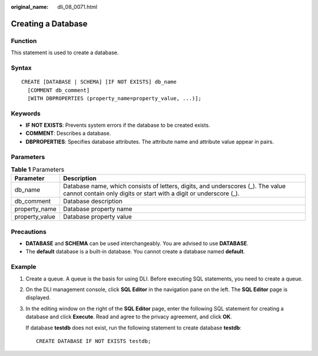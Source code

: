 :original_name: dli_08_0071.html

.. _dli_08_0071:

Creating a Database
===================

Function
--------

This statement is used to create a database.

Syntax
------

::

   CREATE [DATABASE | SCHEMA] [IF NOT EXISTS] db_name
     [COMMENT db_comment]
     [WITH DBPROPERTIES (property_name=property_value, ...)];

Keywords
--------

-  **IF NOT EXISTS**: Prevents system errors if the database to be created exists.
-  **COMMENT**: Describes a database.

-  **DBPROPERTIES**: Specifies database attributes. The attribute name and attribute value appear in pairs.

Parameters
----------

.. table:: **Table 1** Parameters

   +----------------+------------------------------------------------------------------------------------------------------------------------------------------------------+
   | Parameter      | Description                                                                                                                                          |
   +================+======================================================================================================================================================+
   | db_name        | Database name, which consists of letters, digits, and underscores (_). The value cannot contain only digits or start with a digit or underscore (_). |
   +----------------+------------------------------------------------------------------------------------------------------------------------------------------------------+
   | db_comment     | Database description                                                                                                                                 |
   +----------------+------------------------------------------------------------------------------------------------------------------------------------------------------+
   | property_name  | Database property name                                                                                                                               |
   +----------------+------------------------------------------------------------------------------------------------------------------------------------------------------+
   | property_value | Database property value                                                                                                                              |
   +----------------+------------------------------------------------------------------------------------------------------------------------------------------------------+

Precautions
-----------

-  **DATABASE** and **SCHEMA** can be used interchangeably. You are advised to use **DATABASE**.
-  The **default** database is a built-in database. You cannot create a database named **default**.

.. _dli_08_0071__en-us_topic_0114776165_en-us_topic_0093946907_se85f897bfc724638829c13a14150cab6:

Example
-------

#. Create a queue. A queue is the basis for using DLI. Before executing SQL statements, you need to create a queue.

#. On the DLI management console, click **SQL Editor** in the navigation pane on the left. The **SQL Editor** page is displayed.

#. In the editing window on the right of the **SQL Editor** page, enter the following SQL statement for creating a database and click **Execute**. Read and agree to the privacy agreement, and click **OK**.

   If database **testdb** does not exist, run the following statement to create database **testdb**:

   ::

      CREATE DATABASE IF NOT EXISTS testdb;
